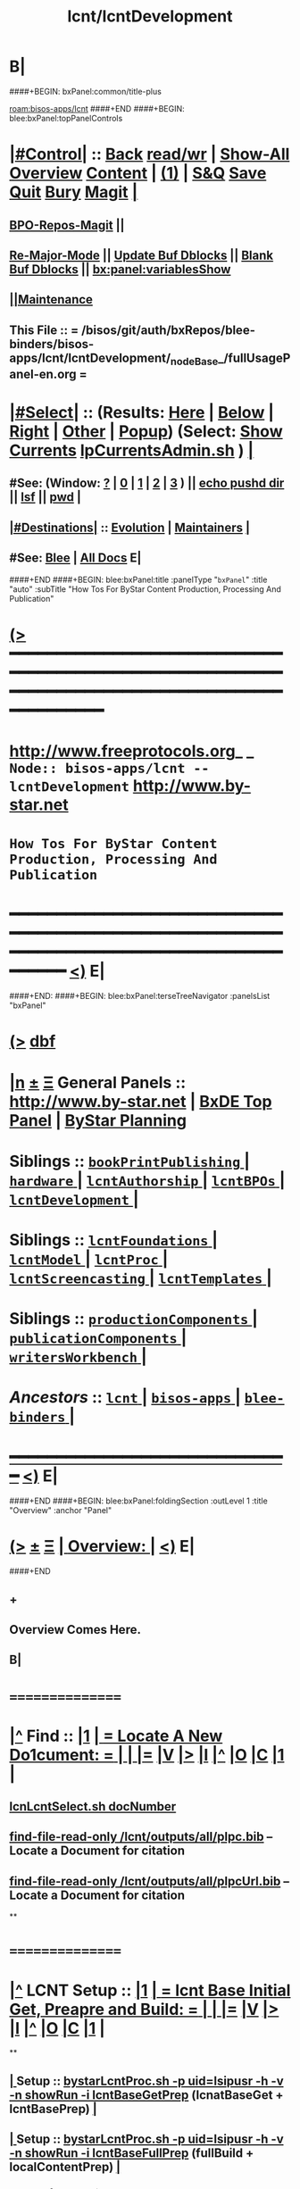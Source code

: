 * B|
####+BEGIN: bxPanel:common/title-plus
#+title: lcnt/lcntDevelopment
#+roam_tags: branch
#+roam_key: bisos-apps/lcnt/lcntDevelopment
[[roam:bisos-apps/lcnt]]
####+END
####+BEGIN: blee:bxPanel:topPanelControls
*  [[elisp:(org-cycle)][|#Control|]] :: [[elisp:(blee:bnsm:menu-back)][Back]] [[elisp:(toggle-read-only)][read/wr]] | [[elisp:(show-all)][Show-All]]  [[elisp:(org-shifttab)][Overview]]  [[elisp:(progn (org-shifttab) (org-content))][Content]] | [[elisp:(delete-other-windows)][(1)]] | [[elisp:(progn (save-buffer) (kill-buffer))][S&Q]] [[elisp:(save-buffer)][Save]] [[elisp:(kill-buffer)][Quit]] [[elisp:(bury-buffer)][Bury]]  [[elisp:(magit)][Magit]]  [[elisp:(org-cycle)][| ]]
**  [[elisp:(bap:magit:bisos:current-bpo-repos/visit)][BPO-Repos-Magit]] ||
**  [[elisp:(blee:buf:re-major-mode)][Re-Major-Mode]] ||  [[elisp:(org-dblock-update-buffer-bx)][Update Buf Dblocks]] || [[elisp:(org-dblock-bx-blank-buffer)][Blank Buf Dblocks]] || [[elisp:(bx:panel:variablesShow)][bx:panel:variablesShow]]
**  [[elisp:(blee:menu-sel:comeega:maintenance:popupMenu)][||Maintenance]]
**  This File :: *= /bisos/git/auth/bxRepos/blee-binders/bisos-apps/lcnt/lcntDevelopment/_nodeBase_/fullUsagePanel-en.org =*
*  [[elisp:(org-cycle)][|#Select|]]  :: (Results: [[elisp:(blee:bnsm:results-here)][Here]] | [[elisp:(blee:bnsm:results-split-below)][Below]] | [[elisp:(blee:bnsm:results-split-right)][Right]] | [[elisp:(blee:bnsm:results-other)][Other]] | [[elisp:(blee:bnsm:results-popup)][Popup]]) (Select:  [[elisp:(lsip-local-run-command "lpCurrentsAdmin.sh -i currentsGetThenShow")][Show Currents]]  [[elisp:(lsip-local-run-command "lpCurrentsAdmin.sh")][lpCurrentsAdmin.sh]] ) [[elisp:(org-cycle)][| ]]
**  #See:  (Window: [[elisp:(blee:bnsm:results-window-show)][?]] | [[elisp:(blee:bnsm:results-window-set 0)][0]] | [[elisp:(blee:bnsm:results-window-set 1)][1]] | [[elisp:(blee:bnsm:results-window-set 2)][2]] | [[elisp:(blee:bnsm:results-window-set 3)][3]] ) || [[elisp:(lsip-local-run-command-here "echo pushd dest")][echo pushd dir]] || [[elisp:(lsip-local-run-command-here "lsf")][lsf]] || [[elisp:(lsip-local-run-command-here "pwd")][pwd]] |
**  [[elisp:(org-cycle)][|#Destinations|]] :: [[Evolution]] | [[Maintainers]]  [[elisp:(org-cycle)][| ]]
**  #See:  [[elisp:(bx:bnsm:top:panel-blee)][Blee]] | [[elisp:(bx:bnsm:top:panel-listOfDocs)][All Docs]]  E|
####+END
####+BEGIN: blee:bxPanel:title :panelType "=bxPanel=" :title "auto" :subTitle "How Tos For ByStar Content Production, Processing And Publication"
* [[elisp:(show-all)][(>]] ━━━━━━━━━━━━━━━━━━━━━━━━━━━━━━━━━━━━━━━━━━━━━━━━━━━━━━━━━━━━━━━━━━━━━━━━━━━━━━━━━━━━━━━━━━━━━━━━━
*   [[img-link:file:/bisos/blee/env/images/fpfByStarElipseTop-50.png][http://www.freeprotocols.org]]_ _   ~Node:: bisos-apps/lcnt -- lcntDevelopment~   [[img-link:file:/bisos/blee/env/images/fpfByStarElipseBottom-50.png][http://www.by-star.net]]
*                         ~How Tos For ByStar Content Production, Processing And Publication~
* ━━━━━━━━━━━━━━━━━━━━━━━━━━━━━━━━━━━━━━━━━━━━━━━━━━━━━━━━━━━━━━━━━━━━━━━━━━━━━━━━━━━━━━━━━━━━━  [[elisp:(org-shifttab)][<)]] E|
####+END:
####+BEGIN: blee:bxPanel:terseTreeNavigator :panelsList "bxPanel"
* [[elisp:(show-all)][(>]] [[elisp:(describe-function 'org-dblock-write:blee:bxPanel:terseTreeNavigator)][dbf]]
* [[elisp:(show-all)][|n]]  _[[elisp:(blee:menu-sel:outline:popupMenu)][±]]_  _[[elisp:(blee:menu-sel:navigation:popupMenu)][Ξ]]_   General Panels ::   [[img-link:file:/bisos/blee/env/images/bystarInside.jpg][http://www.by-star.net]] *|*  [[elisp:(find-file "/libre/ByStar/InitialTemplates/activeDocs/listOfDocs/fullUsagePanel-en.org")][BxDE Top Panel]] *|* [[elisp:(blee:bnsm:panel-goto "/libre/ByStar/InitialTemplates/activeDocs/planning/Main")][ByStar Planning]]

*   *Siblings*   :: [[elisp:(blee:bnsm:panel-goto "/bisos/git/auth/bxRepos/blee-binders/bisos-apps/lcnt/bookPrintPublishing/_nodeBase_")][ =bookPrintPublishing= ]] *|* [[elisp:(blee:bnsm:panel-goto "/bisos/git/auth/bxRepos/blee-binders/bisos-apps/lcnt/hardware/_nodeBase_")][ =hardware= ]] *|* [[elisp:(blee:bnsm:panel-goto "/bisos/git/auth/bxRepos/blee-binders/bisos-apps/lcnt/lcntAuthorship/_nodeBase_")][ =lcntAuthorship= ]] *|* [[elisp:(blee:bnsm:panel-goto "/bisos/git/auth/bxRepos/blee-binders/bisos-apps/lcnt/lcntBPOs/_nodeBase_")][ =lcntBPOs= ]] *|* [[elisp:(blee:bnsm:panel-goto "/bisos/git/auth/bxRepos/blee-binders/bisos-apps/lcnt/lcntDevelopment/_nodeBase_")][ =lcntDevelopment= ]] *|*
*   *Siblings*   :: [[elisp:(blee:bnsm:panel-goto "/bisos/git/auth/bxRepos/blee-binders/bisos-apps/lcnt/lcntFoundations/_nodeBase_")][ =lcntFoundations= ]] *|* [[elisp:(blee:bnsm:panel-goto "/bisos/git/auth/bxRepos/blee-binders/bisos-apps/lcnt/lcntModel/_nodeBase_")][ =lcntModel= ]] *|* [[elisp:(blee:bnsm:panel-goto "/bisos/git/auth/bxRepos/blee-binders/bisos-apps/lcnt/lcntProc/_nodeBase_")][ =lcntProc= ]] *|* [[elisp:(blee:bnsm:panel-goto "/bisos/git/auth/bxRepos/blee-binders/bisos-apps/lcnt/lcntScreencasting/_nodeBase_")][ =lcntScreencasting= ]] *|* [[elisp:(blee:bnsm:panel-goto "/bisos/git/auth/bxRepos/blee-binders/bisos-apps/lcnt/lcntTemplates/_nodeBase_")][ =lcntTemplates= ]] *|*
*   *Siblings*   :: [[elisp:(blee:bnsm:panel-goto "/bisos/git/auth/bxRepos/blee-binders/bisos-apps/lcnt/productionComponents/_nodeBase_")][ =productionComponents= ]] *|* [[elisp:(blee:bnsm:panel-goto "/bisos/git/auth/bxRepos/blee-binders/bisos-apps/lcnt/publicationComponents/_nodeBase_")][ =publicationComponents= ]] *|* [[elisp:(blee:bnsm:panel-goto "/bisos/git/auth/bxRepos/blee-binders/bisos-apps/lcnt/writersWorkbench/_nodeBase_")][ =writersWorkbench= ]] *|*
*   /Ancestors/  :: [[elisp:(blee:bnsm:panel-goto "/bisos/git/auth/bxRepos/blee-binders/bisos-apps/lcnt/_nodeBase_")][ =lcnt= ]] *|* [[elisp:(blee:bnsm:panel-goto "/bisos/git/auth/bxRepos/blee-binders/bisos-apps/_nodeBase_")][ =bisos-apps= ]] *|* [[elisp:(blee:bnsm:panel-goto "/bisos/git/auth/bxRepos/blee-binders/_nodeBase_")][ =blee-binders= ]] *|*
*                                   _━━━━━━━━━━━━━━━━━━━━━━━━━━━━━━_                          [[elisp:(org-shifttab)][<)]] E|
####+END
####+BEGIN: blee:bxPanel:foldingSection :outLevel 1 :title "Overview" :anchor "Panel"
* [[elisp:(show-all)][(>]]  _[[elisp:(blee:menu-sel:outline:popupMenu)][±]]_  _[[elisp:(blee:menu-sel:navigation:popupMenu)][Ξ]]_       [[elisp:(outline-show-subtree+toggle)][| *Overview:* |]] <<Panel>>   [[elisp:(org-shifttab)][<)]] E|
####+END
** +
** Overview Comes Here.
** B|
*      ================
*  [[elisp:(beginning-of-buffer)][|^]]  Find          :: [[elisp:(delete-other-windows)][|1]]   [[elisp:(org-cycle)][| *= Locate A New Do1cument: =* | ]]   [[elisp:(org-cycle)][| ]] [[elisp:(org-show-subtree)][|=]] [[elisp:(show-children 10)][|V]] [[elisp:(bx:orgm:indirectBufOther)][|>]] [[elisp:(bx:orgm:indirectBufMain)][|I]] [[elisp:(beginning-of-buffer)][|^]] [[elisp:(org-top-overview)][|O]] [[elisp:(progn (org-shifttab) (org-content))][|C]] [[elisp:(delete-other-windows)][|1]]  |
**   [[elisp:(lsip-local-run-command "echo lcnLcntSelect.sh docNumber")][lcnLcntSelect.sh docNumber]]
**   [[elisp:(find-file-read-only "/lcnt/outputs/all/plpc.bib")][find-file-read-only /lcnt/outputs/all/plpc.bib]]   -- Locate a Document for citation
**   [[elisp:(find-file-read-only "/lcnt/outputs/all/plpcUrl.bib")][find-file-read-only /lcnt/outputs/all/plpcUrl.bib]]   -- Locate a Document for citation
**
*      ================
*  [[elisp:(beginning-of-buffer)][|^]]  LCNT Setup    :: [[elisp:(delete-other-windows)][|1]]   [[elisp:(org-cycle)][| *= lcnt Base Initial Get, Preapre and Build: =* | ]]   [[elisp:(org-cycle)][| ]] [[elisp:(org-show-subtree)][|=]] [[elisp:(show-children 10)][|V]] [[elisp:(bx:orgm:indirectBufOther)][|>]] [[elisp:(bx:orgm:indirectBufMain)][|I]] [[elisp:(beginning-of-buffer)][|^]] [[elisp:(org-top-overview)][|O]] [[elisp:(progn (org-shifttab) (org-content))][|C]] [[elisp:(delete-other-windows)][|1]]  |
**
**  [[elisp:(org-cycle)][| ]]  Setup        ::  [[elisp:(lsip-local-run-command "bystarLcntProc.sh -p uid=lsipusr -h -v -n showRun -i lcntBaseGetPrep")][bystarLcntProc.sh -p uid=lsipusr -h -v -n showRun -i lcntBaseGetPrep]]  (lcnatBaseGet + lcntBasePrep) [[elisp:(org-cycle)][| ]]
**  [[elisp:(org-cycle)][| ]]  Setup        ::  [[elisp:(lsip-local-run-command "bystarLcntProc.sh -p uid=lsipusr -h -v -n showRun -i lcntBaseFullPrep")][bystarLcntProc.sh -p uid=lsipusr -h -v -n showRun -i lcntBaseFullPrep]] (fullBuild + localContentPrep) [[elisp:(org-cycle)][| ]]
***     Prompts for a sudo in lcntBasePrep  -- Involves
***     [[elisp:(lsip-local-run-command "bystarLcntProc.sh")][bystarLcntProc.sh]]
***     [[elisp:(lsip-local-run-command "bystarLcntProc.sh -p uid=lsipusr -h -v -n showRun -i lcntBaseGetPrep")][bystarLcntProc.sh -p uid=lsipusr -h -v -n showRun -i lcntBaseGetPrep]]  (lcnatBaseGet + lcntBasePrep)
***     [[elisp:(lsip-local-run-command "bystarLcntProc.sh -p uid=lsipusr -h -v -n showRun -i lcntBaseGet")][bystarLcntProc.sh -p uid=lsipusr -h -v -n showRun -i lcntBaseGet]]           # VC Update or VC Get If not there
***     [[elisp:(lsip-local-run-command "bystarLcntProc.sh -p uid=lsipusr -h -v -n showRun -i lcntBasePrep")][bystarLcntProc.sh -p uid=lsipusr -h -v -n showRun -i lcntBasePrep]]          # Recreates /lcnt/outputs
***     [[elisp:(lsip-local-run-command "bystarLcntProc.sh -p uid=lsipusr -h -v -n showRun -i lcntBaseFullUpdate")][bystarLcntProc.sh -p uid=lsipusr -h -v -n showRun -i lcntBaseFullUpdate]]    # fullBuild + localContentPrep (populate /content)
**
*      ================
*  [[elisp:(beginning-of-buffer)][|^]]  Apache Setup  :: [[elisp:(delete-other-windows)][|1]]   [[elisp:(org-cycle)][| *= /rsync  /rsync/node_modules Base Initial Get, Preapre and Build: =* | ]]   [[elisp:(org-cycle)][| ]] [[elisp:(org-show-subtree)][|=]] [[elisp:(show-children 10)][|V]] [[elisp:(bx:orgm:indirectBufOther)][|>]] [[elisp:(bx:orgm:indirectBufMain)][|I]] [[elisp:(beginning-of-buffer)][|^]] [[elisp:(org-top-overview)][|O]] [[elisp:(progn (org-shifttab) (org-content))][|C]] [[elisp:(delete-other-windows)][|1]]  |
**
**  [[elisp:(org-cycle)][| ]]  Local Setup  ::  [[elisp:(lsip-local-run-command "bsrWebSvcCommonAdmin.sh -h -v -n showRun -i webSvcRsyncBaseLocalUpdate")][bsrWebSvcCommonAdmin.sh -h -v -n showRun -i webSvcRsyncBaseLocalUpdate]]  # cp /usr/local/lib/node_modules /rsync/node_modules
**  [[elisp:(org-cycle)][| ]]  Remote Setup ::  [[elisp:(lsip-local-run-command "bystarLcntUpload.sh -h -v -n showRun -p bystarUid=ea-59009 -i rsyncBaseUpload")][bystarLcntUpload.sh -h -v -n showRun -p bystarUid=ea-59009 -i rsyncBaseUpload]]  # node_modules
**
*      ================
*  [[elisp:(beginning-of-buffer)][|^]]  Renumber      :: [[elisp:(delete-other-windows)][|1]]   [[elisp:(org-cycle)][| *= Renumbering A Document: =* | ]]   [[elisp:(org-cycle)][| ]] [[elisp:(org-show-subtree)][|=]] [[elisp:(show-children 10)][|V]] [[elisp:(bx:orgm:indirectBufOther)][|>]] [[elisp:(bx:orgm:indirectBufMain)][|I]] [[elisp:(beginning-of-buffer)][|^]] [[elisp:(org-top-overview)][|O]] [[elisp:(progn (org-shifttab) (org-content))][|C]] [[elisp:(delete-other-windows)][|1]]  |
**
** First try not to have to renumber a document
** Change the lcntNu related files in the replacing LCNT-INFO directory
** Make sure that you deactivate the replaced document
*** Either delete/rename the entire replaced directory
*** Or echo "999999.originalNu" > LCNT-INFO/lcntNu
** Edit /lcnt/lgpc/mohsen/SOURCE-INFO/permanent.reg
**     [[elisp:(lsip-local-run-command "bystarLcntProc.sh -p uid=lsipusr -h -v -n showRun -i lcntBasePrep")][bystarLcntProc.sh -p uid=lsipusr -h -v -n showRun -i lcntBasePrep]]          # Recreates /lcnt/outputs
** pubFormats needs to become pdf+hevea
** replace-string htmladdnormallink href
**
*      ================
*  [[elisp:(beginning-of-buffer)][|^]]  Add Figures   :: [[elisp:(delete-other-windows)][|1]]   [[elisp:(org-cycle)][| *= Adding A figure to a document: =* | ]]   [[elisp:(org-cycle)][| ]] [[elisp:(org-show-subtree)][|=]] [[elisp:(show-children 10)][|V]] [[elisp:(bx:orgm:indirectBufOther)][|>]] [[elisp:(bx:orgm:indirectBufMain)][|I]] [[elisp:(beginning-of-buffer)][|^]] [[elisp:(org-top-overview)][|O]] [[elisp:(progn (org-shifttab) (org-content))][|C]] [[elisp:(delete-other-windows)][|1]]  |
**
** cd /lcnt/lgpc/bystar/permanent/common/figures
** If applicabe start from a figure that exists cp existing.odg to mine.odg
** ooffice mine.odg
** Do your edits
*** Tricks For Sizes NOTYET
** Save
** Export as PDF  -- With figProc.sh -v -n showRun -i odgToPdf polySonSquare.odg
** figProc.sh -v -n showRun -i srcConvert bystarEcosystemAnatomy.odg
** figProc.sh -v -n showRun -i genFigTex bystarEcosystemAnatomy
** figProc.sh -v -n showRun -i genStartFigInfoFiles bystarEcosystemAnatomy
** Edit  bystarEcosystemAnatomy.caption   bystarEcosystemAnatomy.title
** Add the figure with a dynamic block
*** %%%#+BEGIN: bx:dblock:lcnt:body:fig-artpres :sec "none" :fig-file "/lcnt/lgpc/bystar/permanent/common/figures/bystarEcosystemAnatomy.odg"
**
*      ================
*  [[elisp:(beginning-of-buffer)][|^]]  Edit Figures  :: [[elisp:(delete-other-windows)][|1]]   [[elisp:(org-cycle)][| *= Edit An Existing Figure in the document: =* | ]]   [[elisp:(org-cycle)][| ]] [[elisp:(org-show-subtree)][|=]] [[elisp:(show-children 10)][|V]] [[elisp:(bx:orgm:indirectBufOther)][|>]] [[elisp:(bx:orgm:indirectBufMain)][|I]] [[elisp:(beginning-of-buffer)][|^]] [[elisp:(org-top-overview)][|O]] [[elisp:(progn (org-shifttab) (org-content))][|C]] [[elisp:(delete-other-windows)][|1]]  |
**
** Edit .odg file
** Save
** Export as PDF and overwrite
** figProc.sh -v -n showRun -i srcConvert bystarEcosystemAnatomy.odg
** ReRun
**     ============
**     Process Overview
***     1) Producing the Drawings/Images
****       Do the drawings with libreOffice
****       For odg images -- Export as .png
***     1) Process Captured Photos
**** 	   /libre/ByStar/InitialTemplates/activeDocs/blee/bystarContinuum/photoManage/fullUsagePanel-en.org
****       Go to the directory of your photos
****       cp /libre/ByStar/InitialTemplates/lcaPlone/Starts/galleriaBase/srcSet/images/imageProc.sh imageProc.sh
****       Follow through the steps of imageProc.sh
***     2) Create -title.html -description.html
****         echo forProfitNonProprietaryCube.gif | bystarPlone3GalleriaManage.sh  -i imageDescStart
***     2.1) Edit -title.html -description.html
***     3) Produce tailored image with gimp -- 750x300
****       Copy image.png to image-750x300.png
****       gimp image-750x300.png
****       Crop the image -- tools-transform tools-crop  -- Cut out un-needed white spaces
****       Resize the image to 300 height -- tools-transform tools-scale
*****        Check Keep Aspect
*****        Make the height be 300px
*****        Click on Scale
****       Adjust the Canvas Size -- image-canvas size
*****        Break the link between Width and Height
*****        Set Width to 750
*****        Set Height to 300
*****        Click on Resize
****       Move the Figure in canvas -- tools-transform tools-move
****       Create a new layer -- layer-new layer -- select white for fill type
****       Reverse Layer Order -- layer-stack-Reverse Layer Order
****       Save --
**
*      ================
*  [[elisp:(beginning-of-buffer)][|^]]  New Doc Base  :: [[elisp:(delete-other-windows)][|1]]   [[elisp:(org-cycle)][| *= Creating a New Lcnt Document Base: =* | ]]   [[elisp:(org-cycle)][| ]] [[elisp:(org-show-subtree)][|=]] [[elisp:(show-children 10)][|V]] [[elisp:(bx:orgm:indirectBufOther)][|>]] [[elisp:(bx:orgm:indirectBufMain)][|I]] [[elisp:(beginning-of-buffer)][|^]] [[elisp:(org-top-overview)][|O]] [[elisp:(progn (org-shifttab) (org-content))][|C]] [[elisp:(delete-other-windows)][|1]]  |
**
**      ############  /Preparations/
**  [[elisp:(org-cycle)][| ]]  Subject      ::  *Make Sure That Central Registry Is Up To Date* [[elisp:(org-cycle)][| ]]
***   cd /lcnt/lgpc/bystar/SOURCE-INFO/
***   cvs update
**      ============
**  [[elisp:(org-cycle)][| ]]  Subject      ::  *Select Document Location/Language/Format* |  [[elisp:(org-cycle)][| ]]
***  [[elisp:(org-cycle)][| ]] - Decide on where the document will reside in the /lcnt hierarchy.
       lgpc,lgcc -- permananet/records/repub
***  [[elisp:(org-cycle)][| ]] - Decide on what languages you want to include in
       this doc, en, en+fa,
***  [[elisp:(org-cycle)][| ]] - Decide on  what formats art+pres you want.
**      ############  /Permanent/
**  [[elisp:(org-cycle)][| ]]  Subject      ::  *Create A New BxLaTeX Permanent Document* [[elisp:(org-cycle)][| ]]
***    ========
***    When choosing a directory name, make sure that
       languages tag EnFa, En, FaEn, Fa is included in the
       directory name. This a policy/convention and not demanded.
***    ========
***    mkdir /lcnt/lgpc/mohsen/permanent/essays/HalaalSoftwareAndServicesFa/
***    cd /lcnt/lgpc/mohsen/permanent/essays/HalaalSoftwareAndServicesFa/
***    ========
***    Run lcnLcntGens.sh to Auto Assign A New Number and Create Initial Templates With That Number
****    lcnLcntGens.sh  # Prefer en+fa over en
****    lcnLcntGens.sh -n showRun -p cntntRawHome=. -p srcForms="art+pres" -p srcLangs="fa+en" -i baseFullStart
****    lcnLcntGens.sh -n showRun -p cntntRawHome=. -p srcForms="art" -p srcLangs="en" -i baseFullStart
****    lcnLcntGens.sh -n showRun -p cntntRawHome=. -p srcForms="memo" -p srcLangs="en+fa" -i baseFullStart
****   ====
****   NOTYET, baseFullStart  should CVS Checkin the assigned number
****   Or Hand Assign A Number and Create Initial Templates With That Number
***    ========
***    Edit/Input Parameters For That Document
****   (server-start)
****     lcntProc.sh  -i editLcntInfo mainTitle shortTitle subTitle subSubTitle description
***    ========
***    Expand Dynamic Blocks (dblocks) Based on Specified Parameters
****     lcntProc.sh  -i dblockUpdateFile articleFaEn.ttytex presentationFaEn.ttytex artPresBodyFaEn.tex
****     lcntProc.sh  -i dblockUpdateFile articleEn.ttytex presentationEn.ttytex artPresBodyEn.tex
***    ========
***    Veify the Build - Then Edit and Build
****     lcntProc.sh  -i  fullBuild
**      ============
**  [[elisp:(org-cycle)][| ]]  Existing Doc ::  *Create A New (Existing pdf/html) Permanent or Record Document*  [[elisp:(org-cycle)][| ]]
***    mkdir /lcnt/lgpc/mohsen/record/presentations/mobileMsgLandscape1999
***    cd /lcnt/lgpc/mohsen/record/presentations/mobileMsgLandscape1999
***    cp ~/contentFile.pdf .
***    lcnLcntGens.sh -n showRun -p cntntRawHome=. -p srcForms="pdf"  -i baseFullStart  contentFile.pdf
**      ############  /RePub/
**  [[elisp:(org-cycle)][| ]]  Subject      ::  *Create A New Republished Document -- (Existing pdf/html) Content* |  [[elisp:(org-cycle)][| ]]
*** mkdir 4 levels matching
*** Put content in dir (touch a file of copy content there or run the wget.sh pointing to source of doc)
*** If a new ttytex document -- touch articleEnFa.ttytex

*** Assign in REGISTRY
    Edit /lcnt/REGISTRY/repub/repub.reg
**** By convention For each publisher the repub numbers start at 1xx800 and above.

*** Run [[elisp:(lsip-local-run-command "lcnLcntGens.sh -n showRun -p cntntRawHome=. -p srcForms=art -p srcLangs=en+fa -i lcntInfoGen")][lcnLcntGens.sh -n showRun -p cntntRawHome=. -p srcForms=art -p srcLangs=en+fa -i lcntInfoGen]]
**** Creates LCNT-INFO
**** publishable1 will be automatically set to the pdf/html contents of the directory
*** Run lcnLcntGens.sh -n showRun -p cntntRawHome=. -p srcForms="art" -p srcLangs="en+fa" -i lcntRefresh
**** Creates lcntProc.sh

*** If a ttytex document also Run:
***    lcnLcntGens.sh -n showRun -p cntntRawHome=. -p srcForms="art" -p srcLangs="en+fa" -i lcntBaseConfigMulti

*** Edit LCNT-INFO/shortTitle ...
**** lcntProc.sh  -i editLcntInfo mainTitle shortTitle subTitle subSubTitle description

*** Then in that directory
      lcntProc.sh -v -n showRun -p bystarUid=ea-59055 -i plone3FullPublish

*** BUGS: for .html republication -- lcntNu does not show up and publishable1 Does not show up

**      ============
**  [[elisp:(org-cycle)][| ]]  Subject      ::  *Create A New Republished Document -- lcnt BxLaTeX-Doc* |  [[elisp:(org-cycle)][| ]]
*** mkdir 4 levels matching
*** Put content in dir (touch a file of copy content there or run the wget.sh pointing to source of doc)

*** Assign in REGISTRY
    Edit /lcnt/REGISTRY/repub/repub.reg

*** lcnLcntGens.sh -p cntntRawHome=. -p srcForms="art" -p srcLangs="en+fa" -i lcntRefresh

*** lcnLcntGens.sh -p cntntRawHome=. -p srcForms="art" -p srcLangs="en+fa" -i lcntBaseConfigMulti
*** The document is now ready for customization in the ./LCNT-INFO Directory
**      ############
**  [[elisp:(org-cycle)][| ]]  Subject      ::  *Add The New Document Base To CVS Tree and objTree* |  [[elisp:(org-cycle)][| ]]
***   - cd to the parent directory and weave in the new document in its lcntProc.sh
***   - Run a cleanTree from that parent directory
***   - Run cvs-update from that parent directory
***   - Make sure that the registry with the new document assignment is also CVSed
**
*      ================
*  [[elisp:(beginning-of-buffer)][|^]]  Production    :: [[elisp:(delete-other-windows)][|1]]   [[elisp:(org-cycle)][| *= Document Production/Writing and Lcnt Preparation: =* | ]]  <<lcntPreparation>>  [[elisp:(org-cycle)][| ]] [[elisp:(org-show-subtree)][|=]] [[elisp:(show-children 10)][|V]] [[elisp:(bx:orgm:indirectBufOther)][|>]] [[elisp:(bx:orgm:indirectBufMain)][|I]] [[elisp:(beginning-of-buffer)][|^]] [[elisp:(org-top-overview)][|O]] [[elisp:(progn (org-shifttab) (org-content))][|C]] [[elisp:(delete-other-windows)][|1]]  |
**
**  [[elisp:(org-cycle)][| ]]  Subject      :: Common Lcnt Preparations [[elisp:(org-cycle)][| ]]
**  [[elisp:(org-cycle)][| ]]  Subject      :: pres or pres+art  (Use Dblocks to Customize files based on file variables) [[elisp:(org-cycle)][| ]]
**  [[elisp:(org-cycle)][| ]]  Subject      :: article or art+pres [[elisp:(org-cycle)][| ]]
**  [[elisp:(org-cycle)][| ]]  Subject      :: memos [[elisp:(org-cycle)][| ]]
**
*      ================
*  [[elisp:(beginning-of-buffer)][|^]]  Roadmap      :: [[elisp:(delete-other-windows)][|1]]    [[elisp:(org-cycle)][| *= Roadmap How-TOs: =* | ]]  [[elisp:(org-cycle)][| ]] [[elisp:(org-show-subtree)][|=]] [[elisp:(show-children 10)][|V]] [[elisp:(bx:orgm:indirectBufOther)][|>]] [[elisp:(bx:orgm:indirectBufMain)][|I]] [[elisp:(beginning-of-buffer)][|^]] [[elisp:(org-top-overview)][|O]] [[elisp:(progn (org-shifttab) (org-content))][|C]] [[elisp:(delete-other-windows)][|1]]  |
**
**     - How to setup the /lcnt base?

        - Checkout the /lcnt public branch
   /usr/mapFiles/doc/lcnt/full/mapVerModules.sh -p cvsRoot=cvsRoot_bySourceCvs1Ssh -s lcntFull -a moduleCheckout
	    - If in private environment Checkout the private braches
   /usr/mapFiles/lcntLgcc/mapVerModules.sh2 -p cvsRoot=cvsRoot_bySourceCvs22Ssh -s lgcc -a moduleCheckout

	- Create the master list
   lcntProc.sh   -i lcntNuUpdate

	- Create other categories.

        lcnLcntOutputs.sh -n showRun -p inListLcntNu=/lcnt/outputs/all/lists/nuBaseDir -p sortByCategory=sw      -p outFile=/lcnt/outputs/all/lists/nuBaseDir.sw -i lcntNuSort

        - cd /lcnt  # NOTYET, TODO, plpc.bib update should use /lcnt/outputs/all/lists/nuBaseDir
          lcntProc.sh   -i dirsRecurse bibOut > /lcnt/outputs/all/plpc.bib

        - ln -s /lcnt/BIB /usr/local/lib/bib

        - mmaSshAdmin.sh -p localUser=xxx -p remoteUser=xxx -p remoteHost=www.example.org  -i authorizedKeysUpdate
                --- freeprotocols.org
                --- libreservices.org
                --- by-star.net
                --- mohsen.byname
                --- andrew.byname

    - How to make preparation for:
              - plpc/draft/record document
	      - repub document:
	             - ttytex repub
		     - pdf repub
	      - sw distribution

	1) For plpc/draft/record document , decide between:
              lgpc=GeneratedPublic lgcc=GeneratedConfidential
	      i.e. /lcnt/lgpc
	   This also apply for repub document where we need to process the document
	   to produce pdf/ps/html from ttytex doc.

	   For repub document which we don't have the ttytex source but only pdf format,
	   decide between:
   	      /info/externalConfidential   /info/externalLimited   /info/mohsenConfidential
              /info/externalLibre          /info/externalPublic

	   For sw, choose /lcnt/sw

	2) Locate the source/owner (base for repub) of the document/sw
	   For lcnt doc and ttytex repub:
              neda= /lcnt/lgpc/neda       fpf= /lcnt/lgpc/fpf      mohsen= /lcnt/lgpc/mohsen
	   For sw:
	      neda= /lcnt/sw/neda

	   For pdf repub, decide between tech, finance, politics, etc.
	     /info/externalLimited/technology   /info/externalLimited/finance  /info/externalLimited/politics

	3) Decide between: permanent, record, draft, repub
	   /lcnt/lgpc/neda/permanent   /lcnt/lgpc/neda/record /lcnt/lgpc/neda/draft  /lcnt/lgpc/neda/repub

	   For pdf repub, there is no definite structure as long as by the time we reach
	   step 4, we have total of 5 sub directories.

	4) Locate the base directory
     	     lcnt document: /lcnt/lgpc/neda/permanent/ByStar/ByStarConcept
	     record       : /lcnt/lgpc/neda/record/byStar/0704281-linuxFest
	     ttytex repub : /lcnt/lgpc/mohsen/repub/externalPublic/politics/iran/cia/mosadegh -- ask MB
	     pdf repub    : /info/externalLimited/technology/press/ieee/vcThwatrsInnovation
	     sw           : /lcnt/sw/neda/leap/emsd/EMSD-MulPub

             For the purpose of publication the base directory is related
	     to the publication directory in a 6 level hierarchy
	    ------------------------------------------------------
	    destPath1/destPath2/destPath3/destPath4/destPath5/destPath6

	    For PLPC, DRAFT, RECORDS, these are number driven and
            beyond SOURCE/{permanent,records,draft} the
            hierarchy is not relevant.
            /content/generated/doc.free/neda/PLPC/110102/current
                  /    1    /    2   /  3 /  4 /   5  /   6

		  for example:
             /lcnt/lgpc/neda/permanent/engineering/nedaLibreGenesis
            /content/generated/doc.free/neda/PLPC/110102/current

           For republish doc: destination path are based on location
           (below example is for republication which we don't have to generate pdf/ps/html)

           /info/externalLimited            /technology/press/ieee/vcThwatrsInnovation
           /content/republished/doc.limited/technology/press/ieee/vcThwatrsInnovation
	   Note how the last  4 levels map

           For republish doc: destination path are based location
           (below example is for republication which we need to generate
            pdf/ps/html from ttytex)
          /lcnt/lgpc/mohsen/repub               /politics/iran/mossadeq/cia-53-iranCoup
	  /content/republished/doc.public       /politics/iran/mossadeq/cia-53-iranCoup

          For sw: destination path are based location
          /lcnt/sw                  /neda/leap/emsd/EMSD-MulPub
	  /content/generated/sw.free/neda/leap/emsd/EMSD-MulPub

       5) Base Start: Create the initial document:
          (Skip this process for pdf repub and sw)
          Decide on the document name and format: i.e.  main.ttytex or 0810021.odp

          In the base directory run:
	    lcnLcntGens.sh -n showRun -p cntntRawHome=.  -i lcntBaseStart ttytex main
	    lcnLcntGens.sh -n showRun -p cntntRawHome=.  -i lcntBaseStart odp 0810021
	  This creates a blank main.ttytex


       5.1) For existing  document, just create the base directory (step 4)
            and copy the existing files to that directory.
	    [ Historic, this used to be done with FullStart, which is now
              deprecated. ]

       6) Assign the document a PLPC Number (for lcnt document), REPUB Number (for repub),
          or SW Name.

          Then  add it to:
	    if permanent: /lcnt/lgpc/neda/SOURCE-INFO/permanent.reg (numbering based on rules)
	    if record   : /lcnt/lgpc/neda/SOURCE-INFO/record.reg  (e.g. presentation, numbering based on date)
	    if draft    : /lcnt/lgpc/neda/SOURCE-INFO/draft.reg (numbering based on rules)
	    if repub    : /lcnt/REGISTRY/repub/repub.reg (numbering based on rules)
	    if sw       : /lcnt/REGISTRY/sw/sw.reg (numbering based on sw name)

       7) Create the LCNT-INFO directory
          and lcntProcs.sh
          In the base directory run:
	    lcnLcntGens.sh -p cntntRawHome=. -e "Create or Update" -i lcntRefresh    --- This creates the LCNT-INFO directory.


       8) Customize the LCNT-INFO driectory
	  Go to the LCNT-INFO directory and edit what needs to be edited.

               - NOTYET: get rid of README
               - grep ^ *  # to see all
               - Edit as needed, in particular
                   mainTitle
                   shortTitle
                   subTitle
                   description

       9) For an existing document go to next step, skip this step.
          For a New Document
          Decide on the type of document and get initial template
          (Skip this process for pdf repub and sw)
          Choose between presentation/article/book/memo/...

	    In the base directory run:
	    lcnLcntGens.sh -p cntntRawHome=.  -i lcntBaseConfig article

          This brings over the initial template.
          Or get your own preferred starting point document.

       10) Develop your document using lcntProc.sh

       11) Process the Content
	    -) How to process/publish a ttytex document?
		Just run lcntProc.sh -i fullPublish

		Just run lcntProc.sh -i fullUpdate to build
                but not publish.

	    -) How to process/publish an .odp openoffice impress presentation?
		Call the base directory BaseDirName
		Call the odp document BaseDocName.odp
		The following applies to Open Office 2.0

		    For PDF:
		    - File -> Export PDF

		    TopDir=BaseDirName
		    Location= BaseDocName.pdf
		    Filter=PDF
		    Uncheck  Automatic file name extension

		    Accept defaults then [Export]

		    For HTML:

		    First in BaseDirName
		    mkdir BaseDocName

		    - File -> Export

			TopDir=BaseDirName
			Location=BaseDocName/index.html
			Filter=HTML
			Uncheck  Automatic file name extension

			Accept defaults then 5 times [Next] then [Create]

	    -) How to make preparations for a republish document?
		Then run repubProc.sh which will put things on the web. (NOTYET)

	    -) How to make preparations for a sw distribution?
		Then run swProc.sh which will put things on the web. (NOTYET)

       12) Publish the content using lcntProc.sh

		Just run lcntProc.sh -i fullPublish

**
*      ================
*  [[elisp:(beginning-of-buffer)][|^]]  Andrew Notes :: [[elisp:(delete-other-windows)][|1]]    [[elisp:(org-cycle)][| *= Supplementary Notes By Andrew -- Old Leftover Stuff to be Sorted: =* | ]]  [[elisp:(org-cycle)][| ]] [[elisp:(org-show-subtree)][|=]] [[elisp:(show-children 10)][|V]] [[elisp:(bx:orgm:indirectBufOther)][|>]] [[elisp:(bx:orgm:indirectBufMain)][|I]] [[elisp:(beginning-of-buffer)][|^]] [[elisp:(org-top-overview)][|O]] [[elisp:(progn (org-shifttab) (org-content))][|C]] [[elisp:(delete-other-windows)][|1]]  |
**
** SUPPLEMENTARY NOTES BY ANDREW   [[elisp:(org-cycle)][| ]] [[elisp:(org-show-subtree)][|=]] [[elisp:(show-children 10)][|V]] [[elisp:(bx:orgm:indirectBufOther)][|>]] [[elisp:(bx:orgm:indirectBufMain)][|I]] [[elisp:(beginning-of-buffer)][|^]] [[elisp:(org-top-overview)][|O]] [[elisp:(progn (org-shifttab) (org-content))][|C]] [[elisp:(delete-other-windows)][|1]]

The following are some supplementary notes by Andrew on how to create
a new document.

1. First navigate to and create the directory where the document files
will reside and be processed. I.e. start in /lcnt/ and navigate down
the directory tree as appropriate.

e.g. /lcnt/lgpc/ for Generated Public

Next navigate to the owner

e.g. /lcnt/lgpc/andrew/

Navigate to permanent, draft, etc. as appropriate

e.g. /lcnt/lgpc/andrew/permanent/

Create the new base directory

e.g. /lcnt/lgpc/andrew/permanent/resumes/new_directory

2. Create a blank starting-point document.  run lcnLcntGens.sh, and go
to the lcntBaseStart command edit the file name as desired, then run
the command. E.g.

lcnLcntGens.sh -n showRun -p cntntRawHome=. -e "Start Blank" -i lcntBaseStart ttytex new_document

This will create a new blank document called new_document.ttytex

It will also present a number of commands ready to be executed.

3. Run the echo command presented.  This will add a new entry to the
registration file permanent.reg for the new document.

4. Edit the permanent.reg file to assign a new number to the new
document.

5. Run the lcntRefresh command presented. This will create the
LCNT-INFO directory, and a local copy of the lcntProc.sh file.

6. Customize the LCNT-INFO directory as necessary.
Navigate to the LCNT-INFO directory.
Delete the README file.
Run the command: grep ^ *
This will create a list of the existing LCNT-INFO files and their entries.
As a bare minimum edit these files:
  description
  mainTitle
  shortTitle

7. Navigate back to the base directory (e.g. new_directory) and run
the lcntBaseConfig command presented. This will get the initial
template for the new document. The previously created blank document
will be backed up; this can now be deleted.

From this point processing of the document can proceed as usual.
**

*      ================
* [[elisp:(org-cycle)][| ]]   Dispositions  ::       *Dispositions Setup -- Impressive, Voice-Over and Screencast*  [[file:/libre/ByStar/InitialTemplates/activeDocs/blee/screencasting/fullUsagePanel-en.org][ScreenCast Panel]]  [[elisp:(org-cycle)][| ]]
*      ================
*  [[elisp:(beginning-of-buffer)][|^]]  Html Output   :: [[elisp:(delete-other-windows)][|1]]   [[elisp:(org-cycle)][| *= HTML Generation Capabilities and Deficiencies: =* | ]]   [[elisp:(org-cycle)][| ]] [[elisp:(org-show-subtree)][|=]] [[elisp:(show-children 10)][|V]] [[elisp:(bx:orgm:indirectBufOther)][|>]] [[elisp:(bx:orgm:indirectBufMain)][|I]] [[elisp:(beginning-of-buffer)][|^]] [[elisp:(org-top-overview)][|O]] [[elisp:(progn (org-shifttab) (org-content))][|C]] [[elisp:(delete-other-windows)][|1]]  |
**
**   tex4ht Capability:  In LaTeX (Not XeLaTeX) is able to handle all
     formats including both article and presentation from both beamer source.
**      When Beamer is used, use tex4ht and no persian.
**   tex4ht Deficiency: No Persian supported. No XeLaTeX. No Bidi.
**   hevea Capabilities: Works well with XeLaTeX and Persian
**   hevea Deficiencies: Does not work with Beamer
**   So, When you need to include persian and you also want html output,
     do not use beamer's both modes. Do Article and Presentation
     separately.
**   When there are figures, tex4ht image generation is fully automated.
     hevea needs more figuring and documentation.  NOTYET.
**
*      ================
*  [[elisp:(beginning-of-buffer)][|^]]  Conversions  :: [[elisp:(delete-other-windows)][|1]]    [[elisp:(org-cycle)][| *= Converting To And From LaTeX --pandoc NOTYET: =* | ]]   [[elisp:(org-cycle)][| ]] [[elisp:(org-show-subtree)][|=]] [[elisp:(show-children 10)][|V]] [[elisp:(bx:orgm:indirectBufOther)][|>]] [[elisp:(bx:orgm:indirectBufMain)][|I]] [[elisp:(beginning-of-buffer)][|^]] [[elisp:(org-top-overview)][|O]] [[elisp:(progn (org-shifttab) (org-content))][|C]] [[elisp:(delete-other-windows)][|1]]  |
**
**  [[elisp:(org-cycle)][| ]]  Subject      ::  *To LaTeX* [[elisp:(org-cycle)][| ]]
***  [[elisp:(org-cycle)][| ]]  Subject     :: Word-To-LaTeX [[elisp:(org-cycle)][| ]]
****  [[elisp:(org-cycle)][| ]]  Subject    :: Convert To Html Then gnuhtml2latex [[elisp:(org-cycle)][| ]]
       - From libreoffice do an export to html
       - indent the result with xmlindent
       - Convert to latex with gnuhtml2latex -H
       - Edit the result.
****  [[elisp:(org-cycle)][| ]]  Subject    :: lcntProc.sh -i word2latex fileBase [[elisp:(org-cycle)][| ]]
***  [[elisp:(org-cycle)][| ]]  Subject     :: Excel-To-LaTeX [[elisp:(org-cycle)][| ]]
****  [[elisp:(org-cycle)][| ]]  Subject    :: With Gnumeric  [[elisp:(org-cycle)][| ]]
       - apt-get install gnumeric
       - Open the .xls
       - Go to tools export and select other .tex
       - Save the .tex table file.
**  [[elisp:(org-cycle)][| ]]  Subject      ::  *From LaTeX* [[elisp:(org-cycle)][| ]]
***  [[elisp:(org-cycle)][| ]]  Subject     :: LaTeX-To-Word [[elisp:(org-cycle)][| ]]
****  [[elisp:(org-cycle)][| ]]  Subject    :: lcntProc.sh -i latex2word fileBase [[elisp:(org-cycle)][| ]]
**
*  [[elisp:(beginning-of-buffer)][Top]] ################ [[elisp:(delete-other-windows)][(1)]]
*  [[elisp:(org-cycle)][| ]] [[elisp:(org-show-subtree)][|=]] [[elisp:(show-children 10)][|V]] [[elisp:(bx:orgm:indirectBufOther)][|>]] [[elisp:(bx:orgm:indirectBufMain)][|I]] [[elisp:(beginning-of-buffer)][|^]] [[elisp:(org-top-overview)][|O]] [[elisp:(progn (org-shifttab) (org-content))][|C]] [[elisp:(delete-other-windows)][|1]]     [[elisp:(org-cycle)][| *= Panel Maintenance (Notes, Status, Evolution): =* | ]]  |
**  [[elisp:(org-cycle)][| ]] [[elisp:(org-show-subtree)][|=]] [[elisp:(show-children 10)][|V]] [[elisp:(bx:orgm:indirectBufOther)][|>]] [[elisp:(bx:orgm:indirectBufMain)][|I]] [[elisp:(beginning-of-buffer)][|^]] [[elisp:(org-top-overview)][|O]] [[elisp:(progn (org-shifttab) (org-content))][|C]] [[elisp:(delete-other-windows)][|1]]     [[elisp:(org-cycle)][| /= Notes, Ideas, Tasks, Agenda: =/ | ]]  |
** TODO Build Gen -- Use artSrcFile/... to decide if we need to create the buildSpec
** TODO [#A] Capture All Template files
   SCHEDULED: <2019-07-25 Thu>
** TODO lgrind needs to be added to genesis install.
** TODO /usr/share/texmf/tex/latex/lgrind/lgrind.sty --
** TODO In /lcnt/lgpc/neda/permanent/software/openCPlatform/tgrindBuild.sh absorb it into lcntProc.sh and add postClean Hook
** TODO Based on LCNT-INFO/activation, Make all of lgcc be tagged "private"
** AUTO BUILD Remaining Problems:
*** /lcnt/lgpc/bystar/permanent/usage/persoArabicScriptFaEn/heveaHtml-articleFaEn/index.htm
**  [[elisp:(org-cycle)][| ]] [[elisp:(org-show-subtree)][|=]] [[elisp:(show-children 10)][|V]] [[elisp:(bx:orgm:indirectBufOther)][|>]] [[elisp:(bx:orgm:indirectBufMain)][|I]] [[elisp:(beginning-of-buffer)][|^]] [[elisp:(org-top-overview)][|O]] [[elisp:(progn (org-shifttab) (org-content))][|C]] [[elisp:(delete-other-windows)][|1]]     [[elisp:(org-cycle)][| /= Bug Reports, Development Team: =/ | ]]  |
***  Bug Report                            ::   [[elisp:(find-file "")][Send debbug Email]]
***  Developers                            ::   [[bbdb:Mohsen.*Banan]]  :: http://mohsen.1.banan.byname.net

*  [[elisp:(beginning-of-buffer)][Top]] ################ [[elisp:(delete-other-windows)][(1)]]
####+BEGIN: blee:bxPanel:separator :outLevel 1
* /[[elisp:(beginning-of-buffer)][|^]] [[elisp:(blee:menu-sel:navigation:popupMenu)][==]] [[elisp:(delete-other-windows)][|1]]/
####+END
####+BEGIN: blee:bxPanel:evolution
* [[elisp:(show-all)][(>]] [[elisp:(describe-function 'org-dblock-write:blee:bxPanel:evolution)][dbf]]
*                                   _━━━━━━━━━━━━━━━━━━━━━━━━━━━━━━_
* [[elisp:(show-all)][|n]]  _[[elisp:(blee:menu-sel:outline:popupMenu)][±]]_  _[[elisp:(blee:menu-sel:navigation:popupMenu)][Ξ]]_     [[elisp:(org-cycle)][| *Maintenance:* | ]]  [[elisp:(blee:menu-sel:agenda:popupMenu)][||Agenda]]  <<Evolution>>  [[elisp:(org-shifttab)][<)]] E|
####+END
####+BEGIN: blee:bxPanel:foldingSection :outLevel 2 :title "Notes, Ideas, Tasks, Agenda" :anchor "Tasks"
** [[elisp:(show-all)][(>]]  _[[elisp:(blee:menu-sel:outline:popupMenu)][±]]_  _[[elisp:(blee:menu-sel:navigation:popupMenu)][Ξ]]_       [[elisp:(outline-show-subtree+toggle)][| /Notes, Ideas, Tasks, Agenda:/ |]] <<Tasks>>   [[elisp:(org-shifttab)][<)]] E|
####+END
*** TODO Some Idea
####+BEGIN: blee:bxPanel:evolutionMaintainers
** [[elisp:(show-all)][(>]] [[elisp:(describe-function 'org-dblock-write:blee:bxPanel:evolutionMaintainers)][dbf]]
** [[elisp:(show-all)][|n]]  _[[elisp:(blee:menu-sel:outline:popupMenu)][±]]_  _[[elisp:(blee:menu-sel:navigation:popupMenu)][Ξ]]_       [[elisp:(org-cycle)][| /Bug Reports, Development Team:/ | ]]  <<Maintainers>>
***  Problem Report                       ::   [[elisp:(find-file "")][Send debbug Email]]
***  Maintainers                          ::   [[bbdb:Mohsen.*Banan]]  :: http://mohsen.1.banan.byname.net  E|
####+END
* B|
####+BEGIN: blee:bxPanel:footerPanelControls
* [[elisp:(show-all)][(>]] ━━━━━━━━━━━━━━━━━━━━━━━━━━━━━━━━━━━━━━━━━━━━━━━━━━━━━━━━━━━━━━━━━━━━━━━━━━━━━━━━━━━━━━━━━━━━━━━━━
* /Footer Controls/ ::  [[elisp:(blee:bnsm:menu-back)][Back]]  [[elisp:(toggle-read-only)][toggle-read-only]]  [[elisp:(show-all)][Show-All]]  [[elisp:(org-shifttab)][Cycle Glob Vis]]  [[elisp:(delete-other-windows)][1 Win]]  [[elisp:(save-buffer)][Save]]   [[elisp:(kill-buffer)][Quit]]  [[elisp:(org-shifttab)][<)]] E|
####+END
####+BEGIN: blee:bxPanel:footerOrgParams
* [[elisp:(show-all)][(>]] [[elisp:(describe-function 'org-dblock-write:blee:bxPanel:footerOrgParams)][dbf]]
* [[elisp:(show-all)][|n]]  _[[elisp:(blee:menu-sel:outline:popupMenu)][±]]_  _[[elisp:(blee:menu-sel:navigation:popupMenu)][Ξ]]_     [[elisp:(org-cycle)][| *= Org-Mode Local Params: =* | ]]
#+STARTUP: overview
#+STARTUP: lognotestate
#+STARTUP: inlineimages
#+SEQ_TODO: TODO WAITING DELEGATED | DONE DEFERRED CANCELLED
#+TAGS: @desk(d) @home(h) @work(w) @withInternet(i) @road(r) call(c) errand(e)
#+CATEGORY: N:lcntDevelopment
####+END
####+BEGIN: blee:bxPanel:footerEmacsParams :primMode "org-mode"
* [[elisp:(show-all)][(>]] [[elisp:(describe-function 'org-dblock-write:blee:bxPanel:footerEmacsParams)][dbf]]
* [[elisp:(show-all)][|n]]  _[[elisp:(blee:menu-sel:outline:popupMenu)][±]]_  _[[elisp:(blee:menu-sel:navigation:popupMenu)][Ξ]]_     [[elisp:(org-cycle)][| *= Emacs Local Params: =* | ]]
# Local Variables:
# eval: (setq-local ~selectedSubject "noSubject")
# eval: (setq-local ~primaryMajorMode 'org-mode)
# eval: (setq-local ~blee:panelUpdater nil)
# eval: (setq-local ~blee:dblockEnabler nil)
# eval: (setq-local ~blee:dblockController "interactive")
# eval: (img-link-overlays)
# eval: (set-fill-column 115)
# eval: (blee:fill-column-indicator/enable)
# eval: (bx:load-file:ifOneExists "./panelActions.el")
# End:

####+END
